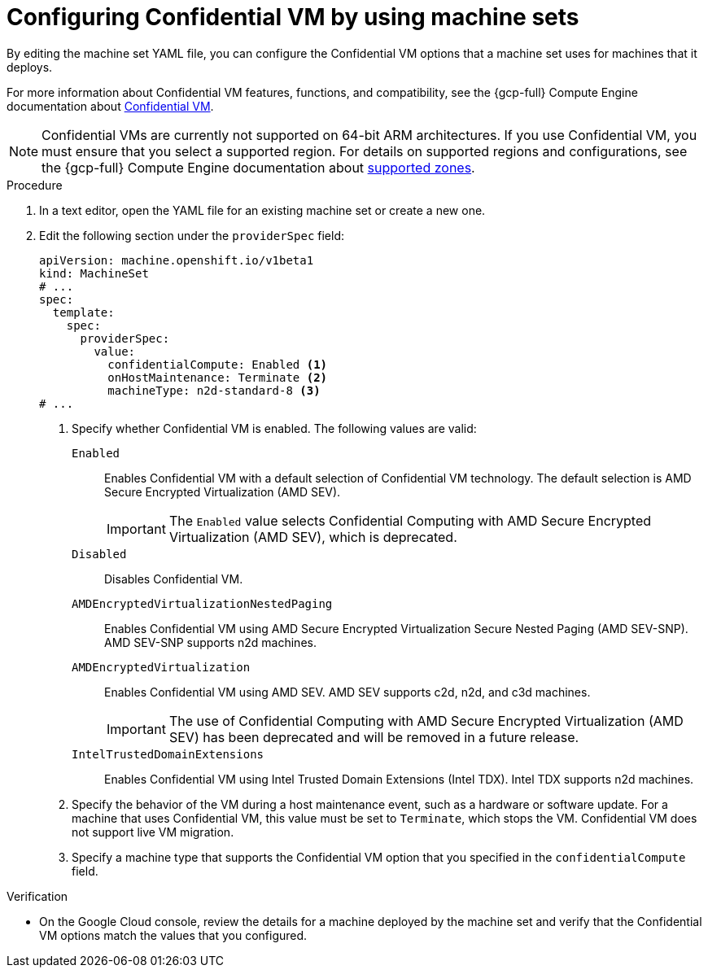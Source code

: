 // Module included in the following assemblies:
//
// * machine_management/creating_machinesets/creating-machineset-gcp.adoc
// * machine_management/control_plane_machine_management/cpmso_provider_configurations/cpmso-config-options-gcp.adoc

ifeval::["{context}" == "cpmso-config-options-gcp"]
:cpmso:
endif::[]

:_mod-docs-content-type: PROCEDURE
[id="machineset-gcp-confidential-vm_{context}"]
= Configuring Confidential VM by using machine sets

By editing the machine set YAML file, you can configure the Confidential VM options that a machine set uses for machines that it deploys.

For more information about Confidential VM features, functions, and compatibility, see the {gcp-full} Compute Engine documentation about link:https://cloud.google.com/confidential-computing/confidential-vm/docs/about-cvm#confidential-vm[Confidential VM].

[NOTE]
====
Confidential VMs are currently not supported on 64-bit ARM architectures.
If you use Confidential VM, you must ensure that you select a supported region. For details on supported regions and configurations, see the {gcp-full} Compute Engine documentation about link:https://cloud.google.com/confidential-computing/confidential-vm/docs/supported-configurations#supported-zones[supported zones].
====

.Procedure

. In a text editor, open the YAML file for an existing machine set or create a new one.

. Edit the following section under the `providerSpec` field:
+
[source,yaml]
----
ifndef::cpmso[]
apiVersion: machine.openshift.io/v1beta1
kind: MachineSet
# ...
spec:
  template:
    spec:
      providerSpec:
        value:
          confidentialCompute: Enabled <1>
          onHostMaintenance: Terminate <2>
          machineType: n2d-standard-8 <3>
endif::cpmso[]
ifdef::cpmso[]
apiVersion: machine.openshift.io/v1
kind: ControlPlaneMachineSet
# ...
    machines_v1beta1_machine_openshift_io:
      spec:
        providerSpec:
          value:
            confidentialCompute: Enabled <1>
            onHostMaintenance: Terminate <2>
            machineType: n2d-standard-8 <3>
endif::cpmso[]
# ...
----
<1> Specify whether Confidential VM is enabled. The following values are valid:

`Enabled`:: Enables Confidential VM with a default selection of Confidential VM technology. The default selection is AMD Secure Encrypted Virtualization (AMD SEV).
+
[IMPORTANT]
====
The `Enabled` value selects Confidential Computing with AMD Secure Encrypted Virtualization (AMD SEV), which is deprecated.
====

`Disabled`:: Disables Confidential VM.

`AMDEncryptedVirtualizationNestedPaging`:: Enables Confidential VM using AMD Secure Encrypted Virtualization Secure Nested Paging (AMD SEV-SNP). AMD SEV-SNP supports n2d machines.

`AMDEncryptedVirtualization`:: Enables Confidential VM using AMD SEV. AMD SEV supports c2d, n2d, and c3d machines.
+
[IMPORTANT]
====
The use of Confidential Computing with AMD Secure Encrypted Virtualization (AMD SEV) has been deprecated and will be removed in a future release.
====

`IntelTrustedDomainExtensions`:: Enables Confidential VM using Intel Trusted Domain Extensions (Intel TDX). Intel TDX supports n2d machines.
+
<2> Specify the behavior of the VM during a host maintenance event, such as a hardware or software update. For a machine that uses Confidential VM, this value must be set to `Terminate`, which stops the VM. Confidential VM does not support live VM migration.
<3> Specify a machine type that supports the Confidential VM option that you specified in the `confidentialCompute` field.

.Verification

* On the Google Cloud console, review the details for a machine deployed by the machine set and verify that the Confidential VM options match the values that you configured.

ifeval::["{context}" == "cpmso-config-options-gcp"]
:!cpmso:
endif::[]